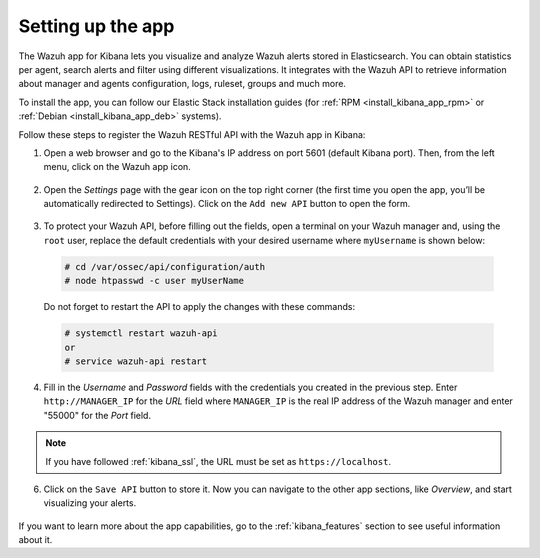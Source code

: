 .. Copyright (C) 2019 Wazuh, Inc.

.. _connect_kibana_app:

Setting up the app
==================

The Wazuh app for Kibana lets you visualize and analyze Wazuh alerts stored in Elasticsearch. You can obtain statistics per agent, search alerts and filter using different visualizations. It integrates with the Wazuh API to retrieve information about manager and agents configuration, logs, ruleset, groups and much more.

To install the app, you can follow our Elastic Stack installation guides (for :ref:`RPM <install_kibana_app_rpm>` or :ref:`Debian <install_kibana_app_deb>` systems).

Follow these steps to register the Wazuh RESTful API with the Wazuh app in Kibana:

1. Open a web browser and go to the Kibana's IP address on port 5601 (default Kibana port). Then, from the left menu, click on the Wazuh app icon.

  .. image:: ../../images/kibana-app/connect-api/starting-app.png
    :align: center
    :width: 100%

2. Open the *Settings* page with the gear icon on the top right corner (the first time you open the app, you’ll be automatically redirected to Settings). Click on the ``Add new API`` button to open the form.

  .. image:: ../../images/kibana-app/connect-api/add-api-button.png
    :align: center
    :width: 100%

3. To protect your Wazuh API, before filling out the fields, open a terminal on your Wazuh manager and, using the ``root`` user, replace the default credentials with your desired username where ``myUsername`` is shown below:

  .. code-block:: console

    # cd /var/ossec/api/configuration/auth
    # node htpasswd -c user myUserName

  Do not forget to restart the API to apply the changes with these commands:

  .. code-block:: console

    # systemctl restart wazuh-api
    or
    # service wazuh-api restart

4. Fill in the *Username* and *Password* fields with the credentials you created in the previous step. Enter ``http://MANAGER_IP`` for the *URL* field where ``MANAGER_IP`` is the real IP address of the Wazuh manager and enter "55000" for the *Port* field.

  .. image:: ../../images/kibana-app/connect-api/add-api-form.png
    :align: center
    :width: 100%

.. note::

    If you have followed :ref:`kibana_ssl`, the URL must be set as ``https://localhost``.

6. Click on the ``Save API`` button to store it. Now you can navigate to the other app sections, like *Overview*, and start visualizing your alerts.

  .. image:: ../../images/kibana-app/connect-api/overview-general.png
    :align: center
    :width: 100%

If you want to learn more about the app capabilities, go to the :ref:`kibana_features` section to see useful information about it.
